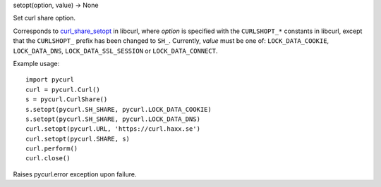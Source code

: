 setopt(option, value) -> None

Set curl share option.

Corresponds to `curl_share_setopt`_ in libcurl, where *option* is
specified with the ``CURLSHOPT_*`` constants in libcurl, except that the
``CURLSHOPT_`` prefix has been changed to ``SH_``. Currently, *value* must be
one of: ``LOCK_DATA_COOKIE``, ``LOCK_DATA_DNS``, ``LOCK_DATA_SSL_SESSION`` or
``LOCK_DATA_CONNECT``.

Example usage::

    import pycurl
    curl = pycurl.Curl()
    s = pycurl.CurlShare()
    s.setopt(pycurl.SH_SHARE, pycurl.LOCK_DATA_COOKIE)
    s.setopt(pycurl.SH_SHARE, pycurl.LOCK_DATA_DNS)
    curl.setopt(pycurl.URL, 'https://curl.haxx.se')
    curl.setopt(pycurl.SHARE, s)
    curl.perform()
    curl.close()

Raises pycurl.error exception upon failure.

.. _curl_share_setopt:
    https://curl.haxx.se/libcurl/c/curl_share_setopt.html

